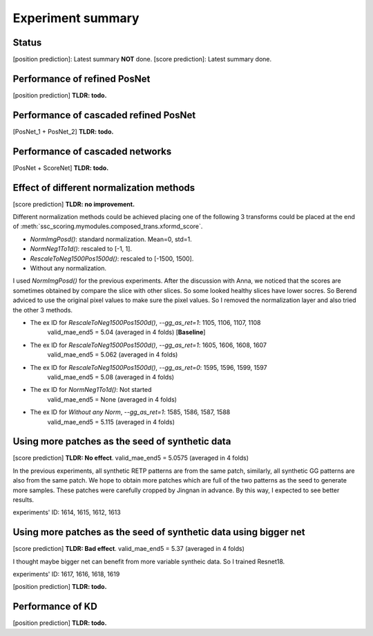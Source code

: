 Experiment summary
==================

Status
-----------------------------------------------------------------------
[position prediction]: Latest summary **NOT** done.
[score prediction]: Latest summary done.















Performance of refined PosNet
-----------------------------------------------------------------------

[position prediction]
**TLDR: todo.**


Performance of cascaded refined PosNet
-----------------------------------------------------------------------

[PosNet_1 + PosNet_2]
**TLDR: todo.**


Performance of cascaded networks
-----------------------------------------------------------------------

[PosNet + ScoreNet]
**TLDR: todo.**


Effect of different normalization methods
--------------------------------------------------------------------

[score prediction]
**TLDR: no improvement.**

Different normalization methods could be achieved placing one of the following 3 transforms could be placed at the end
of :meth:`ssc_scoring.mymodules.composed_trans.xformd_score`.

- `NormImgPosd()`: standard normalization. Mean=0, std=1.
- `NormNeg1To1d()`: rescaled to [-1, 1].
- `RescaleToNeg1500Pos1500d()`: rescaled to [-1500, 1500].
- Without any normalization.

I used `NormImgPosd()` for the previous experiments. After the discussion with Anna, we noticed that the scores are
sometimes obtained by compare the slice with other slices. So some looked healthy slices have lower socres. So Berend
adviced to use the original pixel values to make sure the pixel values. So I removed the normalization layer and also
tried the other 3 methods.

- The ex ID for `RescaleToNeg1500Pos1500d()`, `--gg_as_ret=1`: 1105, 1106, 1107, 1108
    valid_mae_end5 = 5.04 (averaged in 4 folds) [**Baseline**]

- The ex ID for `RescaleToNeg1500Pos1500d()`, `--gg_as_ret=1`: 1605, 1606, 1608, 1607
    valid_mae_end5 = 5.062 (averaged in 4 folds)

- The ex ID for `RescaleToNeg1500Pos1500d()`, `--gg_as_ret=0`: 1595, 1596, 1599, 1597
    valid_mae_end5 = 5.08 (averaged in 4 folds)

- The ex ID for `NormNeg1To1d()`: Not started
    valid_mae_end5 = None (averaged in 4 folds)

- The ex ID for `Without any Norm`, `--gg_as_ret=1`: 1585, 1586, 1587, 1588
    valid_mae_end5 = 5.115 (averaged in 4 folds)



Using more patches as the seed of synthetic data
-----------------------------------------------------------------------
[score prediction]
**TLDR: No effect**. valid_mae_end5 = 5.0575 (averaged in 4 folds)

In the previous experiments, all synthetic RETP patterns are from the same patch, similarly, all synthetic GG patterns
are also from the same patch. We hope to obtain more patches which are full of the two patterns as the seed to generate
more samples. These patches were carefully cropped by Jingnan in advance. By this way, I expected to see better results.

experiments' ID: 1614, 1615, 1612, 1613


Using more patches as the seed of synthetic data using bigger net
-----------------------------------------------------------------------
[score prediction]
**TLDR: Bad effect**. valid_mae_end5 = 5.37 (averaged in 4 folds)

I thought maybe bigger net can benefit from more variable syntheic data. So I trained Resnet18.

experiments' ID: 1617, 1616, 1618, 1619



[position prediction]
**TLDR: todo.**

Performance of KD
-----------------------------------------------------------------------

[position prediction]
**TLDR: todo.**
